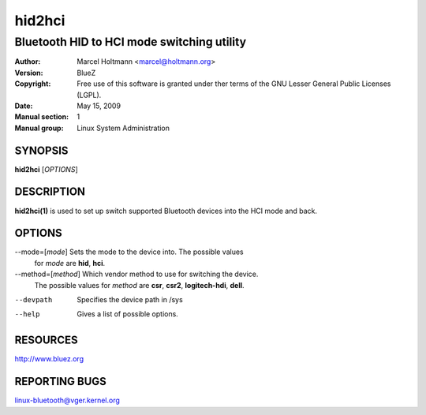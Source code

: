 ========
hid2hci
========

-------------------------------------------
Bluetooth HID to HCI mode switching utility
-------------------------------------------

:Author: Marcel Holtmann <marcel@holtmann.org>
:Version: BlueZ
:Copyright: Free use of this software is granted under ther terms of the GNU
            Lesser General Public Licenses (LGPL).
:Date: May 15, 2009
:Manual section: 1
:Manual group: Linux System Administration

SYNOPSIS
========

**hid2hci** [*OPTIONS*]

DESCRIPTION
===========

**hid2hci(1)** is used to set up switch supported Bluetooth devices into the
HCI mode and back.

OPTIONS
=======

--mode=[*mode*]         Sets the mode to the device into. The possible values
                        for *mode* are **hid**, **hci**.

--method=[*method*]     Which vendor method to use for switching the device.
                        The possible values for *method* are **csr**, **csr2**,
                        **logitech-hdi**, **dell**.

--devpath               Specifies the device path in /sys

--help                  Gives a list of possible options.

RESOURCES
=========

http://www.bluez.org

REPORTING BUGS
==============

linux-bluetooth@vger.kernel.org
